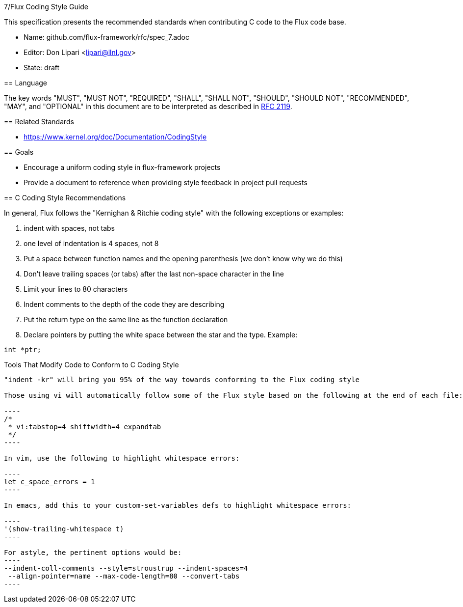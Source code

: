 ifdef::env-github[:outfilesuffix: .adoc]

7/Flux Coding Style Guide
===========================

This specification presents the recommended standards when contributing C code to the Flux code base.

* Name: github.com/flux-framework/rfc/spec_7.adoc
* Editor: Don Lipari <lipari@llnl.gov>
* State: draft

== Language

The key words "MUST", "MUST NOT", "REQUIRED", "SHALL", "SHALL NOT", "SHOULD",
"SHOULD NOT", "RECOMMENDED", "MAY", and "OPTIONAL" in this document are to
be interpreted as described in http://tools.ietf.org/html/rfc2119[RFC 2119].

== Related Standards

* https://www.kernel.org/doc/Documentation/CodingStyle

== Goals

* Encourage a uniform coding style in flux-framework projects
* Provide a document to reference when providing style feedback in project pull requests

== C Coding Style Recommendations

In general, Flux follows the "Kernighan & Ritchie coding style" with the following exceptions or examples:

1. indent with spaces, not tabs
2. one level of indentation is 4 spaces, not 8
3. Put a space between function names and the opening parenthesis (we don't know why we do this)
4. Don't leave trailing spaces (or tabs) after the last non-space character in the line
5. Limit your lines to 80 characters
6. Indent comments to the depth of the code they are describing
7. Put the return type on the same line as the function declaration
8. Declare pointers by putting the white space between the star and the type.  Example:
----
int *ptr;
----

Tools That Modify Code to Conform to C Coding Style
---------------------------------------------------

"indent -kr" will bring you 95% of the way towards conforming to the Flux coding style

Those using vi will automatically follow some of the Flux style based on the following at the end of each file:

----
/*
 * vi:tabstop=4 shiftwidth=4 expandtab
 */
----

In vim, use the following to highlight whitespace errors:

----
let c_space_errors = 1
----

In emacs, add this to your custom-set-variables defs to highlight whitespace errors:

----
'(show-trailing-whitespace t)
----

For astyle, the pertinent options would be:
----
--indent-coll-comments --style=stroustrup --indent-spaces=4
 --align-pointer=name --max-code-length=80 --convert-tabs
----
